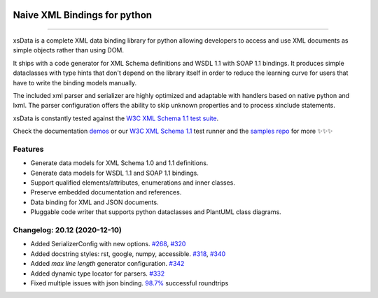 .. image:: https://github.com/tefra/xsdata/raw/master/docs/_static/logo.png
    :target: https://xsdata.readthedocs.io/

Naive XML Bindings for python
=============================

.. image:: https://github.com/tefra/xsdata/workflows/tests/badge.svg
    :target: https://github.com/tefra/xsdata/actions

.. image:: https://readthedocs.org/projects/xsdata/badge
    :target: https://xsdata.readthedocs.io/

.. image:: https://codecov.io/gh/tefra/xsdata/branch/master/graph/badge.svg
    :target: https://codecov.io/gh/tefra/xsdata

.. image:: https://img.shields.io/github/languages/top/tefra/xsdata.svg
    :target: https://xsdata.readthedocs.io/

.. image:: https://www.codefactor.io/repository/github/tefra/xsdata/badge
   :target: https://www.codefactor.io/repository/github/tefra/xsdata

.. image:: https://img.shields.io/pypi/pyversions/xsdata.svg
    :target: https://pypi.org/pypi/xsdata/

.. image:: https://img.shields.io/pypi/v/xsdata.svg
    :target: https://pypi.org/pypi/xsdata/

--------

xsData is a complete XML data binding library for python allowing developers to access
and use XML documents as simple objects rather than using DOM.

It ships with a code generator for XML Schema definitions and WSDL 1.1 with SOAP 1.1
bindings. It produces simple dataclasses with type hints that don't depend on the
library itself in order to reduce the learning curve for users that have to write the
binding models manually.

The included xml parser and serializer are highly optimized and adaptable with handlers
based on native python and lxml. The parser configuration offers the ability to skip
unknown properties and to process xinclude statements.

xsData is constantly tested against the
`W3C XML Schema 1.1 test suite <https://github.com/tefra/xsdata-w3c-tests>`_.

.. image:: https://github.com/tefra/xsdata/raw/master/docs/_static/demo.svg

Check the documentation `demos <https://xsdata.readthedocs.io/en/latest/demos.html>`_ or
our `W3C XML Schema 1.1  <https://github.com/tefra/xsdata-w3c-tests>`_ test runner and
the `samples repo <https://github.com/tefra/xsdata-samples>`_ for more ✨✨✨


Features
--------

- Generate data models for XML Schema 1.0 and 1.1 definitions.
- Generate data models for WSDL 1.1 and SOAP 1.1 bindings.
- Support qualified elements/attributes, enumerations and inner classes.
- Preserve embedded documentation and references.
- Data binding for XML and JSON documents.
- Pluggable code writer that supports python dataclasses and PlantUML class diagrams.


Changelog: 20.12 (2020-12-10)
-----------------------------
- Added SerializerConfig with new options. `#268 <https://github.com/tefra/xsdata/issues/268>`_, `#320 <https://github.com/tefra/xsdata/issues/320>`_
- Added docstring styles: rst, google, numpy, accessible. `#318 <https://github.com/tefra/xsdata/issues/318>`_, `#340 <https://github.com/tefra/xsdata/issues/340>`_
- Added `max line length` generator configuration. `#342 <https://github.com/tefra/xsdata/issues/342>`_
- Added dynamic type locator for parsers. `#332 <https://github.com/tefra/xsdata/issues/332>`_
- Fixed multiple issues with json binding. `98.7% <https://github.com/tefra/xsdata-w3c-tests/actions>`_ successful roundtrips
